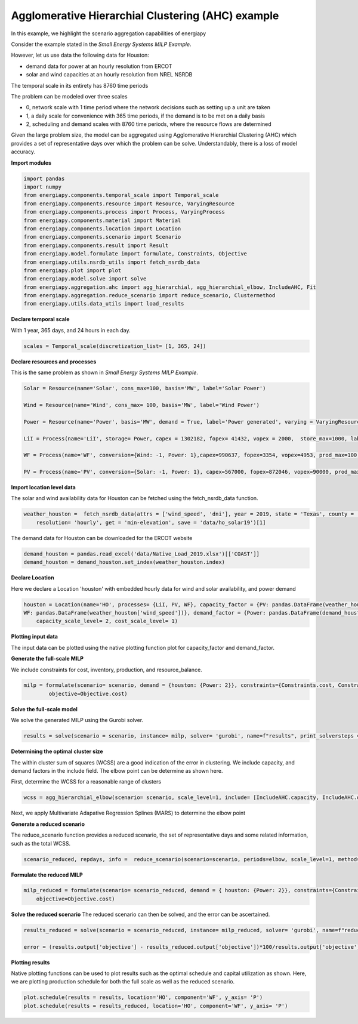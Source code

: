 Agglomerative Hierarchial Clustering (AHC) example
==================================================

In this example, we highlight the scenario aggregation capabilities of energiapy

Consider the example stated in the *Small Energy Systems MILP Example*. 

However, let us use data the following data for Houston:

- demand data for power at an hourly resolution from ERCOT
- solar and wind capacities at an hourly resolution from NREL NSRDB

The temporal scale in its entirety has 8760 time periods

The problem can be modeled over three scales

- 0, network scale with 1 time period where the network decisions such as setting up a unit are taken
- 1, a daily scale for convenience with 365 time periods, if the demand is to be met on a daily basis 
- 2, scheduling and demand scales with 8760 time periods, where the resource flows are determined

Given the large problem size, the model can be aggregated using Agglomerative Hierarchial Clustering (AHC) which provides
a set of representative days over which the problem can be solve. Understandably, there is a loss of model accuracy.

**Import modules**

.. code-block:: python

    import pandas 
    import numpy
    from energiapy.components.temporal_scale import Temporal_scale
    from energiapy.components.resource import Resource, VaryingResource
    from energiapy.components.process import Process, VaryingProcess
    from energiapy.components.material import Material
    from energiapy.components.location import Location
    from energiapy.components.scenario import Scenario
    from energiapy.components.result import Result 
    from energiapy.model.formulate import formulate, Constraints, Objective
    from energiapy.utils.nsrdb_utils import fetch_nsrdb_data
    from energiapy.plot import plot
    from energiapy.model.solve import solve
    from energiapy.aggregation.ahc import agg_hierarchial, agg_hierarchial_elbow, IncludeAHC, Fit
    from energiapy.aggregation.reduce_scenario import reduce_scenario, Clustermethod
    from energiapy.utils.data_utils import load_results


**Declare temporal scale**

With 1 year, 365 days, and 24 hours in each day. 

.. code-block:: python
    
    scales = Temporal_scale(discretization_list= [1, 365, 24])

**Declare resources and processes**

This is the same problem as shown in *Small Energy Systems MILP Example*. 

.. code-block:: python

    Solar = Resource(name='Solar', cons_max=100, basis='MW', label='Solar Power')

    Wind = Resource(name='Wind', cons_max= 100, basis='MW', label='Wind Power')

    Power = Resource(name='Power', basis='MW', demand = True, label='Power generated', varying = VaryingResource.deterministic_demand)

    LiI = Process(name='LiI', storage= Power, capex = 1302182, fopex= 41432, vopex = 2000,  store_max=1000, label='Lithium-ion battery', basis = 'MW')

    WF = Process(name='WF', conversion={Wind: -1, Power: 1},capex=990637, fopex=3354, vopex=4953, prod_max=100, label='Wind mill array', varying= VaryingProcess.deterministic_capacity, basis = 'MW')

    PV = Process(name='PV', conversion={Solar: -1, Power: 1}, capex=567000, fopex=872046, vopex=90000, prod_max=100, varying = VaryingProcess.deterministic_capacity, label = 'Solar PV', basis = 'MW')

**Import location level data**

The solar and wind availability data for Houston can be fetched using the fetch_nsrdb_data function.

.. code-block:: python 

    weather_houston =  fetch_nsrdb_data(attrs = ['wind_speed', 'dni'], year = 2019, state = 'Texas', county = 'Harris',\
        resolution= 'hourly', get = 'min-elevation', save = 'data/ho_solar19')[1] 

The demand data for Houston can be downloaded for the ERCOT website

.. code-block:: python 

    demand_houston = pandas.read_excel('data/Native_Load_2019.xlsx')[['COAST']]
    demand_houston = demand_houston.set_index(weather_houston.index)

**Declare Location**

Here we declare a Location 'houston' with embedded hourly data for wind and solar availability, and power demand


.. code-block:: python 

    houston = Location(name='HO', processes= {LiI, PV, WF}, capacity_factor = {PV: pandas.DataFrame(weather_houston['dni']), \
    WF: pandas.DataFrame(weather_houston['wind_speed'])}, demand_factor = {Power: pandas.DataFrame(demand_houston)}, scales=scales, label='Houston', demand_scale_level=2, \
        capacity_scale_level= 2, cost_scale_level= 1)


**Plotting input data**

The input data can be plotted using the native plotting function plot for capacity_factor and demand_factor.

.. image:: multi_loc_wf.png

.. image:: multi_loc_dem.png



**Generate the full-scale MILP**

We include constraints for cost, inventory, production, and resource_balance.

.. code-block:: python 

    milp = formulate(scenario= scenario, demand = {houston: {Power: 2}}, constraints={Constraints.cost, Constraints.inventory, Constraints.production, Constraints.resource_balance}, \
            objective=Objective.cost)
 

**Solve the full-scale model**

We solve the generated MILP using the Gurobi solver.

.. code-block:: python 

    results = solve(scenario = scenario, instance= milp, solver= 'gurobi', name=f"results", print_solversteps = True)

**Determining the optimal cluster size**

The within cluster sum of squares (WCSS) are a good indication of the error in clustering. We include capacity, and demand factors in the include field.
The elbow point can be determine as shown here. 

First, determine the WCSS for a reasonable range of clusters

.. code-block:: python

    wcss = agg_hierarchial_elbow(scenario= scenario, scale_level=1, include= [IncludeAHC.capacity, IncludeAHC.demand], range_list = list(range(30,120)))


Next, we apply Multivariate Adapative Regression Splines (MARS) to determine the elbow point 


.. image:: mars.png

**Generate a reduced scenario**

The reduce_scenario function provides a reduced scenario, the set of representative days and some related information, such as the total WCSS.

.. code-block:: python

    scenario_reduced, repdays, info =  reduce_scenario(scenario=scenario, periods=elbow, scale_level=1, method=Clustermethod.agg_hierarchial, include = [IncludeAHC.capacity, IncludeAHC.demand])

**Formulate the reduced MILP**

.. code-block:: python

    milp_reduced = formulate(scenario= scenario_reduced, demand = { houston: {Power: 2}}, constraints={Constraints.cost, Constraints.inventory, Constraints.production, Constraints.resource_balance}, \
        objective=Objective.cost)

**Solve the reduced scenario**
The reduced scenario can then be solved, and the error can be ascertained.

.. code-block:: python

    results_reduced = solve(scenario = scenario_reduced, instance= milp_reduced, solver= 'gurobi', name=f"reduced_res", print_solversteps = True)
    
    error = (results.output['objective'] - results_reduced.output['objective'])*100/results.output['objective']


**Plotting results**

Native plotting functions can be used to plot results such as the optimal schedule and capital utilization as shown. 
Here, we are plotting production schedule for both the full scale as well as the reduced scenario.

.. code-block:: python 

    plot.schedule(results = results, location='HO', component='WF', y_axis= 'P')
    plot.schedule(results = results_reduced, location='HO', component='WF', y_axis= 'P')


.. image:: sch_full_wf.png

.. image:: sch_red_wf.png











